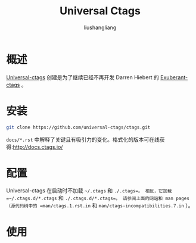 # -*- coding:utf-8-*-
#+TITLE: Universal Ctags
#+AUTHOR: liushangliang
#+EMAIL: phenix3443+github@gmail.com

* 概述
  [[https://github.com/universal-ctags/ctags][Universal-ctags]] 创建是为了继续已经不再开发 Darren Hiebert 的 [[http://ctags.sourceforge.net/][Exuberant-ctags]] 。

* 安装
  #+BEGIN_SRC sh
git clone https://github.com/universal-ctags/ctags.git
  #+END_SRC
  =docs/*.rst= 中解释了关键且有吸引力的变化。格式化的版本可在线获得:http://docs.ctags.io/

* 配置
  Universal-ctags 在启动时不加载 =~/.ctags= 和 =./.ctags=。 相反，它加载 =~/.ctags.d/*.ctags= 和 =./.ctags.d/*.ctags=。 请参阅上面的网站和 man pages（源代码树中的 =man/ctags.1.rst.in= 和 =man/ctags-incompatibilities.7.in= ）。

* 使用
